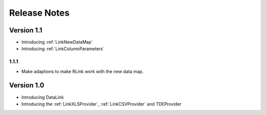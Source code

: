 Release Notes
*************

Version 1.1
===========

* Introducing :ref:`LinkNewDataMap` 
* Introducing :ref:`LinkColumnParameters`

1.1.1
-----

* Make adaptions to make RLink work with the new data map.

Version 1.0
===========

* Introducing DataLink
* Introducing the :ref:`LinkXLSProvider`, :ref:`LinkCSVProvider` and TDEProvider